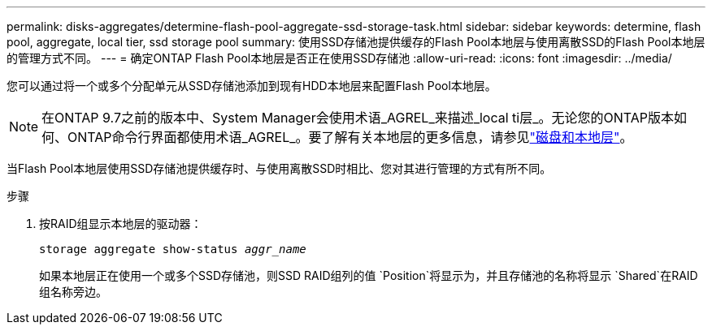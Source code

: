 ---
permalink: disks-aggregates/determine-flash-pool-aggregate-ssd-storage-task.html 
sidebar: sidebar 
keywords: determine, flash pool, aggregate, local tier, ssd storage pool 
summary: 使用SSD存储池提供缓存的Flash Pool本地层与使用离散SSD的Flash Pool本地层的管理方式不同。 
---
= 确定ONTAP Flash Pool本地层是否正在使用SSD存储池
:allow-uri-read: 
:icons: font
:imagesdir: ../media/


[role="lead"]
您可以通过将一个或多个分配单元从SSD存储池添加到现有HDD本地层来配置Flash Pool本地层。


NOTE: 在ONTAP 9.7之前的版本中、System Manager会使用术语_AGREL_来描述_local ti层_。无论您的ONTAP版本如何、ONTAP命令行界面都使用术语_AGREL_。要了解有关本地层的更多信息，请参见link:../disks-aggregates/index.html["磁盘和本地层"]。

当Flash Pool本地层使用SSD存储池提供缓存时、与使用离散SSD时相比、您对其进行管理的方式有所不同。

.步骤
. 按RAID组显示本地层的驱动器：
+
`storage aggregate show-status _aggr_name_`

+
如果本地层正在使用一个或多个SSD存储池，则SSD RAID组列的值 `Position`将显示为，并且存储池的名称将显示 `Shared`在RAID组名称旁边。


